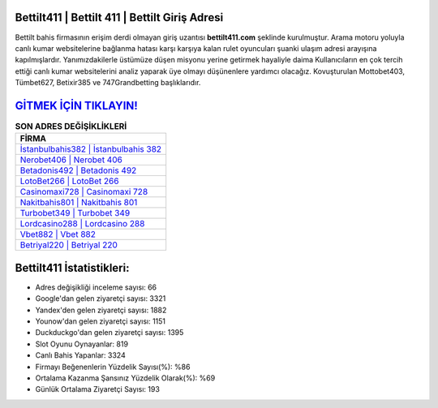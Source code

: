 ﻿Bettilt411 | Bettilt 411 | Bettilt Giriş Adresi
===================================

.. image:: images/bettilt-giris.jpg
   :width: 600
   
Bettilt bahis firmasının erişim derdi olmayan giriş uzantısı **bettilt411.com** şeklinde kurulmuştur. Arama motoru yoluyla canlı kumar websitelerine bağlanma hatası karşı karşıya kalan rulet oyuncuları şuanki ulaşım adresi arayışına kapılmışlardır. Yanımızdakilerle üstümüze düşen misyonu yerine getirmek hayaliyle daima Kullanıcıların en çok tercih ettiği canlı kumar websitelerini analiz yaparak üye olmayı düşünenlere yardımcı olacağız. Kovuşturulan Mottobet403, Tümbet627, Betixir385 ve 747Grandbetting başlıklarıdır.

`GİTMEK İÇİN TIKLAYIN! <https://urlday.cc/git>`_
==============

.. list-table:: **SON ADRES DEĞİŞİKLİKLERİ**
   :widths: 100
   :header-rows: 1

   * - FİRMA
   * - `İstanbulbahis382 | İstanbulbahis 382 <istanbulbahis382-istanbulbahis-382-istanbulbahis-giris-adresi.html>`_
   * - `Nerobet406 | Nerobet 406 <nerobet406-nerobet-406-nerobet-giris-adresi.html>`_
   * - `Betadonis492 | Betadonis 492 <betadonis492-betadonis-492-betadonis-giris-adresi.html>`_	 
   * - `LotoBet266 | LotoBet 266 <lotobet266-lotobet-266-lotobet-giris-adresi.html>`_	 
   * - `Casinomaxi728 | Casinomaxi 728 <casinomaxi728-casinomaxi-728-casinomaxi-giris-adresi.html>`_ 
   * - `Nakitbahis801 | Nakitbahis 801 <nakitbahis801-nakitbahis-801-nakitbahis-giris-adresi.html>`_
   * - `Turbobet349 | Turbobet 349 <turbobet349-turbobet-349-turbobet-giris-adresi.html>`_	 
   * - `Lordcasino288 | Lordcasino 288 <lordcasino288-lordcasino-288-lordcasino-giris-adresi.html>`_
   * - `Vbet882 | Vbet 882 <vbet882-vbet-882-vbet-giris-adresi.html>`_
   * - `Betriyal220 | Betriyal 220 <betriyal220-betriyal-220-betriyal-giris-adresi.html>`_
	 
Bettilt411 İstatistikleri:
===================================	 
* Adres değişikliği inceleme sayısı: 66
* Google'dan gelen ziyaretçi sayısı: 3321
* Yandex'den gelen ziyaretçi sayısı: 1882
* Younow'dan gelen ziyaretçi sayısı: 1151
* Duckduckgo'dan gelen ziyaretçi sayısı: 1395
* Slot Oyunu Oynayanlar: 819
* Canlı Bahis Yapanlar: 3324
* Firmayı Beğenenlerin Yüzdelik Sayısı(%): %86
* Ortalama Kazanma Şansınız Yüzdelik Olarak(%): %69
* Günlük Ortalama Ziyaretçi Sayısı: 193
